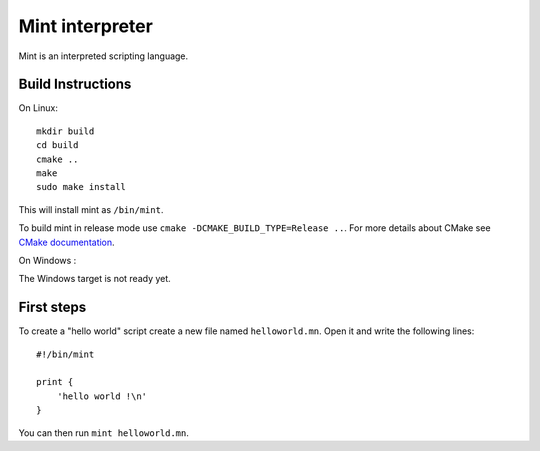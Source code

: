 Mint interpreter
================

Mint is an interpreted scripting language.

Build Instructions
------------------

On Linux::

    mkdir build
    cd build
    cmake ..
    make
    sudo make install
    
This will install mint as ``/bin/mint``.

To build mint in release mode use ``cmake -DCMAKE_BUILD_TYPE=Release ..``.
For more details about CMake see `CMake documentation`_.

.. _CMake documentation: https://cmake.org/

On Windows :

The Windows target is not ready yet.

First steps
-----------

To create a "hello world" script create a new file named ``helloworld.mn``.
Open it and write the following lines::

    #!/bin/mint
    
    print {
        'hello world !\n'
    }
    
You can then run ``mint helloworld.mn``.
